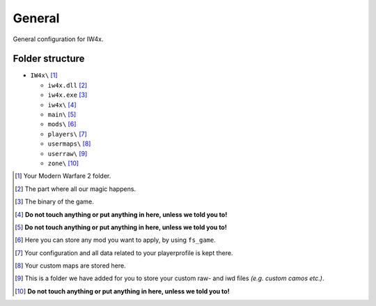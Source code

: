 .. todo::

   This page is still work in progress.

General
=======

General configuration for IW4x.

Folder structure
----------------

-  ``IW4x\``  [1]_

   -  ``iw4x.dll``  [2]_
   -  ``iw4x.exe``  [3]_
   -  ``iw4x\``  [4]_
   -  ``main\``  [5]_
   -  ``mods\``  [6]_
   -  ``players\``  [7]_
   -  ``usermaps\``  [8]_
   -  ``userraw\``  [9]_
   -  ``zone\``  [10]_

.. [1]
   Your Modern Warfare 2 folder.

.. [2]
   The part where all our magic happens.

.. [3]
   The binary of the game.

.. [4]
   \ **Do not touch anything or put anything in here, unless we told you
   to!**\

.. [5]
   \ **Do not touch anything or put anything in here, unless we told you
   to!**\

.. [6]
   Here you can store any mod you want to apply, by using ``fs_game``.

.. [7]
   Your configuration and all data related to your playerprofile is kept
   there.

.. [8]
   Your custom maps are stored here.

.. [9]
   This is a folder we have added for you to store your custom raw- and
   iwd files *(e.g. custom camos etc.)*.

.. [10]
   \ **Do not touch anything or put anything in here, unless we told you
   to!**\
